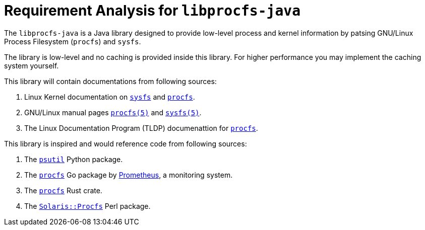 = Requirement Analysis for `libprocfs-java`

The `libprocfs-java` is a Java library designed to provide low-level process and kernel information by patsing GNU/Linux Process Filesystem (`procfs`) and `sysfs`.

The library is low-level and no caching is provided inside this library. For higher performance you may implement the caching system yourself.

This library will contain documentations from following sources:

. Linux Kernel documentation on link:https://docs.kernel.org/filesystems/sysfs.html[`sysfs`] and link:https://docs.kernel.org/filesystems/proc.html[`procfs`].
. GNU/Linux manual pages link:https://www.man7.org/linux/man-pages/man5/procfs.5.html[`procfs(5)`] and link:https://man7.org/linux/man-pages/man5/sysfs.5.html[`sysfs(5)`].
. The Linux Documentation Program (TLDP) documenattion for link:https://tldp.org/LDP/Linux-Filesystem-Hierarchy/html/proc.html[`procfs`].

This library is inspired and would reference code from following sources:

. The link:https://psutil.readthedocs.io/en/latest[`psutil`] Python package.
. The link:https://pkg.go.dev/github.com/prometheus/procfs[`procfs`] Go package by link:https://prometheus.io/[Prometheus], a monitoring system.
. The link:https://docs.rs/procfs/latest/procfs/[`procfs`] Rust crate.
. The link:https://metacpan.org/pod/Solaris::Procfs[`Solaris::Procfs`] Perl package.
